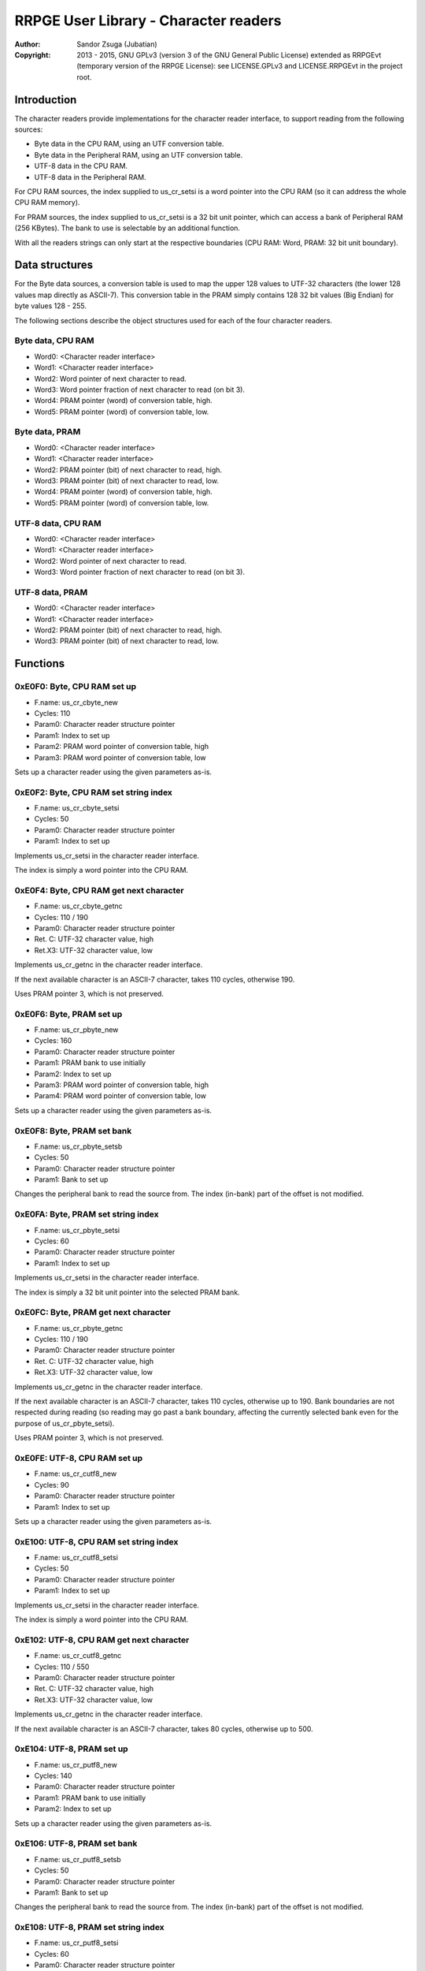 
RRPGE User Library - Character readers
==============================================================================

:Author:    Sandor Zsuga (Jubatian)
:Copyright: 2013 - 2015, GNU GPLv3 (version 3 of the GNU General Public
            License) extended as RRPGEvt (temporary version of the RRPGE
            License): see LICENSE.GPLv3 and LICENSE.RRPGEvt in the project
            root.




Introduction
------------------------------------------------------------------------------


The character readers provide implementations for the character reader
interface, to support reading from the following sources:

- Byte data in the CPU RAM, using an UTF conversion table.
- Byte data in the Peripheral RAM, using an UTF conversion table.
- UTF-8 data in the CPU RAM.
- UTF-8 data in the Peripheral RAM.

For CPU RAM sources, the index supplied to us_cr_setsi is a word pointer into
the CPU RAM (so it can address the whole CPU RAM memory).

For PRAM sources, the index supplied to us_cr_setsi is a 32 bit unit pointer,
which can access a bank of Peripheral RAM (256 KBytes). The bank to use is
selectable by an additional function.

With all the readers strings can only start at the respective boundaries (CPU
RAM: Word, PRAM: 32 bit unit boundary).




Data structures
------------------------------------------------------------------------------


For the Byte data sources, a conversion table is used to map the upper 128
values to UTF-32 characters (the lower 128 values map directly as ASCII-7).
This conversion table in the PRAM simply contains 128 32 bit values (Big
Endian) for byte values 128 - 255.

The following sections describe the object structures used for each of the
four character readers.


Byte data, CPU RAM
^^^^^^^^^^^^^^^^^^^^^^^^^^^^^^^^^^^^^^^^^^^^^^^^^^

- Word0: <Character reader interface>
- Word1: <Character reader interface>
- Word2: Word pointer of next character to read.
- Word3: Word pointer fraction of next character to read (on bit 3).
- Word4: PRAM pointer (word) of conversion table, high.
- Word5: PRAM pointer (word) of conversion table, low.


Byte data, PRAM
^^^^^^^^^^^^^^^^^^^^^^^^^^^^^^^^^^^^^^^^^^^^^^^^^^

- Word0: <Character reader interface>
- Word1: <Character reader interface>
- Word2: PRAM pointer (bit) of next character to read, high.
- Word3: PRAM pointer (bit) of next character to read, low.
- Word4: PRAM pointer (word) of conversion table, high.
- Word5: PRAM pointer (word) of conversion table, low.


UTF-8 data, CPU RAM
^^^^^^^^^^^^^^^^^^^^^^^^^^^^^^^^^^^^^^^^^^^^^^^^^^

- Word0: <Character reader interface>
- Word1: <Character reader interface>
- Word2: Word pointer of next character to read.
- Word3: Word pointer fraction of next character to read (on bit 3).


UTF-8 data, PRAM
^^^^^^^^^^^^^^^^^^^^^^^^^^^^^^^^^^^^^^^^^^^^^^^^^^

- Word0: <Character reader interface>
- Word1: <Character reader interface>
- Word2: PRAM pointer (bit) of next character to read, high.
- Word3: PRAM pointer (bit) of next character to read, low.




Functions
------------------------------------------------------------------------------


0xE0F0: Byte, CPU RAM set up
^^^^^^^^^^^^^^^^^^^^^^^^^^^^^^^^^^^^^^^^^^^^^^^^^^

- F.name: us_cr_cbyte_new
- Cycles: 110
- Param0: Character reader structure pointer
- Param1: Index to set up
- Param2: PRAM word pointer of conversion table, high
- Param3: PRAM word pointer of conversion table, low

Sets up a character reader using the given parameters as-is.


0xE0F2: Byte, CPU RAM set string index
^^^^^^^^^^^^^^^^^^^^^^^^^^^^^^^^^^^^^^^^^^^^^^^^^^

- F.name: us_cr_cbyte_setsi
- Cycles: 50
- Param0: Character reader structure pointer
- Param1: Index to set up

Implements us_cr_setsi in the character reader interface.

The index is simply a word pointer into the CPU RAM.


0xE0F4: Byte, CPU RAM get next character
^^^^^^^^^^^^^^^^^^^^^^^^^^^^^^^^^^^^^^^^^^^^^^^^^^

- F.name: us_cr_cbyte_getnc
- Cycles: 110 / 190
- Param0: Character reader structure pointer
- Ret. C: UTF-32 character value, high
- Ret.X3: UTF-32 character value, low

Implements us_cr_getnc in the character reader interface.

If the next available character is an ASCII-7 character, takes 110 cycles,
otherwise 190.

Uses PRAM pointer 3, which is not preserved.


0xE0F6: Byte, PRAM set up
^^^^^^^^^^^^^^^^^^^^^^^^^^^^^^^^^^^^^^^^^^^^^^^^^^

- F.name: us_cr_pbyte_new
- Cycles: 160
- Param0: Character reader structure pointer
- Param1: PRAM bank to use initially
- Param2: Index to set up
- Param3: PRAM word pointer of conversion table, high
- Param4: PRAM word pointer of conversion table, low

Sets up a character reader using the given parameters as-is.


0xE0F8: Byte, PRAM set bank
^^^^^^^^^^^^^^^^^^^^^^^^^^^^^^^^^^^^^^^^^^^^^^^^^^

- F.name: us_cr_pbyte_setsb
- Cycles: 50
- Param0: Character reader structure pointer
- Param1: Bank to set up

Changes the peripheral bank to read the source from. The index (in-bank) part
of the offset is not modified.


0xE0FA: Byte, PRAM set string index
^^^^^^^^^^^^^^^^^^^^^^^^^^^^^^^^^^^^^^^^^^^^^^^^^^

- F.name: us_cr_pbyte_setsi
- Cycles: 60
- Param0: Character reader structure pointer
- Param1: Index to set up

Implements us_cr_setsi in the character reader interface.

The index is simply a 32 bit unit pointer into the selected PRAM bank.


0xE0FC: Byte, PRAM get next character
^^^^^^^^^^^^^^^^^^^^^^^^^^^^^^^^^^^^^^^^^^^^^^^^^^

- F.name: us_cr_pbyte_getnc
- Cycles: 110 / 190
- Param0: Character reader structure pointer
- Ret. C: UTF-32 character value, high
- Ret.X3: UTF-32 character value, low

Implements us_cr_getnc in the character reader interface.

If the next available character is an ASCII-7 character, takes 110 cycles,
otherwise up to 190. Bank boundaries are not respected during reading (so
reading may go past a bank boundary, affecting the currently selected bank
even for the purpose of us_cr_pbyte_setsi).

Uses PRAM pointer 3, which is not preserved.


0xE0FE: UTF-8, CPU RAM set up
^^^^^^^^^^^^^^^^^^^^^^^^^^^^^^^^^^^^^^^^^^^^^^^^^^

- F.name: us_cr_cutf8_new
- Cycles: 90
- Param0: Character reader structure pointer
- Param1: Index to set up

Sets up a character reader using the given parameters as-is.


0xE100: UTF-8, CPU RAM set string index
^^^^^^^^^^^^^^^^^^^^^^^^^^^^^^^^^^^^^^^^^^^^^^^^^^

- F.name: us_cr_cutf8_setsi
- Cycles: 50
- Param0: Character reader structure pointer
- Param1: Index to set up

Implements us_cr_setsi in the character reader interface.

The index is simply a word pointer into the CPU RAM.


0xE102: UTF-8, CPU RAM get next character
^^^^^^^^^^^^^^^^^^^^^^^^^^^^^^^^^^^^^^^^^^^^^^^^^^

- F.name: us_cr_cutf8_getnc
- Cycles: 110 / 550
- Param0: Character reader structure pointer
- Ret. C: UTF-32 character value, high
- Ret.X3: UTF-32 character value, low

Implements us_cr_getnc in the character reader interface.

If the next available character is an ASCII-7 character, takes 80 cycles,
otherwise up to 500.


0xE104: UTF-8, PRAM set up
^^^^^^^^^^^^^^^^^^^^^^^^^^^^^^^^^^^^^^^^^^^^^^^^^^

- F.name: us_cr_putf8_new
- Cycles: 140
- Param0: Character reader structure pointer
- Param1: PRAM bank to use initially
- Param2: Index to set up

Sets up a character reader using the given parameters as-is.


0xE106: UTF-8, PRAM set bank
^^^^^^^^^^^^^^^^^^^^^^^^^^^^^^^^^^^^^^^^^^^^^^^^^^

- F.name: us_cr_putf8_setsb
- Cycles: 50
- Param0: Character reader structure pointer
- Param1: Bank to set up

Changes the peripheral bank to read the source from. The index (in-bank) part
of the offset is not modified.


0xE108: UTF-8, PRAM set string index
^^^^^^^^^^^^^^^^^^^^^^^^^^^^^^^^^^^^^^^^^^^^^^^^^^

- F.name: us_cr_putf8_setsi
- Cycles: 60
- Param0: Character reader structure pointer
- Param1: Index to set up

Implements us_cr_setsi in the character reader interface.

The index is simply a 32 bit unit pointer into the selected PRAM bank.


0xE10A: UTF-8, PRAM get next character
^^^^^^^^^^^^^^^^^^^^^^^^^^^^^^^^^^^^^^^^^^^^^^^^^^

- F.name: us_cr_putf8_getnc
- Cycles: 110 / 550
- Param0: Character reader structure pointer
- Ret. C: UTF-32 character value, high
- Ret.X3: UTF-32 character value, low

Implements us_cr_getnc in the character reader interface.

If the next available character is an ASCII-7 character, takes 90 cycles,
otherwise up to 540. Bank boundaries are not respected during reading (so
reading may go past a bank boundary, affecting the currently selected bank
even for the purpose of us_cr_pbyte_setsi).

Uses PRAM pointer 3, which is not preserved.




Entry point table of Character reader functions
------------------------------------------------------------------------------


The abbreviations used in the table are as follows:

- P: Count of parameters.
- R: Return value registers used.

The cycle counts are to be interpreted with function entry / exit overhead
included, and are maximal counts.

+--------+---------------+---+------+----------------------------------------+
| Addr.  | Cycles        | P |   R  | Name                                   |
+========+===============+===+======+========================================+
| 0xE0F0 |           110 | 4 |      | us_cr_cbyte_new                        |
+--------+---------------+---+------+----------------------------------------+
| 0xE0F2 |            50 | 2 |      | us_cr_cbyte_setsi                      |
+--------+---------------+---+------+----------------------------------------+
| 0xE0F4 |     110 / 190 | 1 | C:X3 | us_cr_cbyte_getnc                      |
+--------+---------------+---+------+----------------------------------------+
| 0xE0F6 |           160 | 5 |      | us_cr_pbyte_new                        |
+--------+---------------+---+------+----------------------------------------+
| 0xE0F8 |            50 | 2 |      | us_cr_pbyte_setsb                      |
+--------+---------------+---+------+----------------------------------------+
| 0xE0FA |            60 | 2 |      | us_cr_pbyte_setsi                      |
+--------+---------------+---+------+----------------------------------------+
| 0xE0FC |     110 / 190 | 1 | C:X3 | us_cr_pbyte_getnc                      |
+--------+---------------+---+------+----------------------------------------+
| 0xE0FE |            90 | 2 |      | us_cr_cutf8_new                        |
+--------+---------------+---+------+----------------------------------------+
| 0xE100 |            50 | 2 |      | us_cr_cutf8_setsi                      |
+--------+---------------+---+------+----------------------------------------+
| 0xE102 |     110 / 550 | 1 | C:X3 | us_cr_cutf8_getnc                      |
+--------+---------------+---+------+----------------------------------------+
| 0xE104 |           140 | 3 |      | us_cr_putf8_new                        |
+--------+---------------+---+------+----------------------------------------+
| 0xE106 |            50 | 2 |      | us_cr_putf8_setsb                      |
+--------+---------------+---+------+----------------------------------------+
| 0xE108 |            60 | 2 |      | us_cr_putf8_setsi                      |
+--------+---------------+---+------+----------------------------------------+
| 0xE10A |     110 / 550 | 1 | C:X3 | us_cr_putf8_getnc                      |
+--------+---------------+---+------+----------------------------------------+
